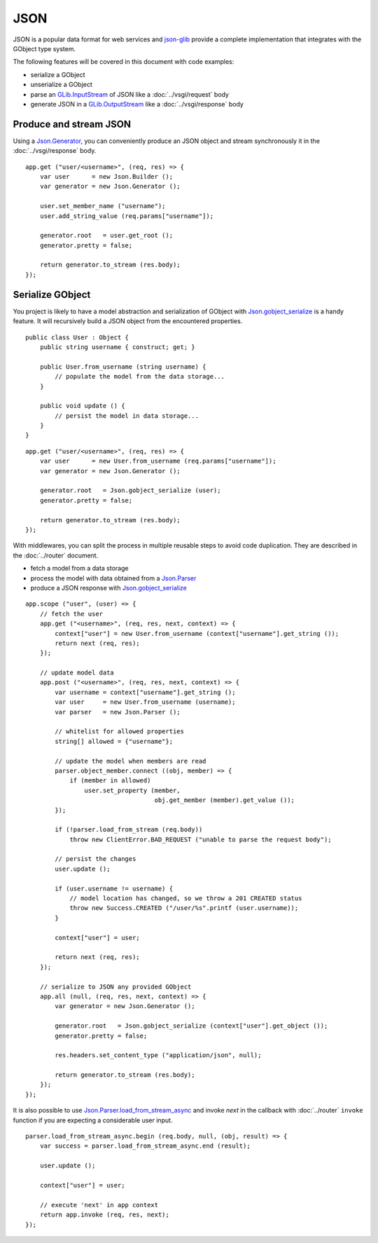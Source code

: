JSON
====

JSON is a popular data format for web services and `json-glib`_ provide
a complete implementation that integrates with the GObject type system.

The following features will be covered in this document with code examples:

-   serialize a GObject
-   unserialize a GObject
-   parse an `GLib.InputStream`_ of JSON like a :doc:`../vsgi/request` body
-   generate JSON in a `GLib.OutputStream`_ like a :doc:`../vsgi/response` body

.. _json-glib: http://www.valadoc.org/#!wiki=json-glib-1.0/index
.. _GLib.InputStream: http://www.valadoc.org/#!api=gio-2.0/GLib.InputStream
.. _GLib.OutputStream: http://www.valadoc.org/#!api=gio-2.0/GLib.OutputStream

Produce and stream JSON
-----------------------

Using a `Json.Generator`_, you can conveniently produce an JSON object and
stream synchronously it in the :doc:`../vsgi/response` body.

.. _Json.Generator: http://www.valadoc.org/#!api=json-glib-1.0/Json.Generator

::

    app.get ("user/<username>", (req, res) => {
        var user      = new Json.Builder ();
        var generator = new Json.Generator ();

        user.set_member_name ("username");
        user.add_string_value (req.params["username"]);

        generator.root   = user.get_root ();
        generator.pretty = false;

        return generator.to_stream (res.body);
    });

Serialize GObject
-----------------

You project is likely to have a model abstraction and serialization of GObject
with `Json.gobject_serialize`_ is a handy feature. It will recursively build
a JSON object from the encountered properties.

.. _Json.gobject_serialize: http://www.valadoc.org/#!api=json-glib-1.0/Json.gobject_serialize

::

    public class User : Object {
        public string username { construct; get; }

        public User.from_username (string username) {
            // populate the model from the data storage...
        }

        public void update () {
            // persist the model in data storage...
        }
    }

::

    app.get ("user/<username>", (req, res) => {
        var user      = new User.from_username (req.params["username"]);
        var generator = new Json.Generator ();

        generator.root   = Json.gobject_serialize (user);
        generator.pretty = false;

        return generator.to_stream (res.body);
    });

With middlewares, you can split the process in multiple reusable steps to avoid
code duplication. They are described in the :doc:`../router` document.

-  fetch a model from a data storage
-  process the model with data obtained from a `Json.Parser`_
-  produce a JSON response with `Json.gobject_serialize`_

.. _Json.Parser: http://www.valadoc.org/#!api=json-glib-1.0/Json.Parser
.. _Json.gobject_serialize: http://www.valadoc.org/#!api=json-glib-1.0/Json.gobject_serialize

::

    app.scope ("user", (user) => {
        // fetch the user
        app.get ("<username>", (req, res, next, context) => {
            context["user"] = new User.from_username (context["username"].get_string ());
            return next (req, res);
        });

        // update model data
        app.post ("<username>", (req, res, next, context) => {
            var username = context["username"].get_string ();
            var user     = new User.from_username (username);
            var parser   = new Json.Parser ();

            // whitelist for allowed properties
            string[] allowed = {"username"};

            // update the model when members are read
            parser.object_member.connect ((obj, member) => {
                if (member in allowed)
                    user.set_property (member,
                                       obj.get_member (member).get_value ());
            });

            if (!parser.load_from_stream (req.body))
                throw new ClientError.BAD_REQUEST ("unable to parse the request body");

            // persist the changes
            user.update ();

            if (user.username != username) {
                // model location has changed, so we throw a 201 CREATED status
                throw new Success.CREATED ("/user/%s".printf (user.username));
            }

            context["user"] = user;

            return next (req, res);
        });

        // serialize to JSON any provided GObject
        app.all (null, (req, res, next, context) => {
            var generator = new Json.Generator ();

            generator.root   = Json.gobject_serialize (context["user"].get_object ());
            generator.pretty = false;

            res.headers.set_content_type ("application/json", null);

            return generator.to_stream (res.body);
        });
    });

It is also possible to use `Json.Parser.load_from_stream_async`_ and invoke
`next` in the callback with :doc:`../router` ``invoke`` function if you are
expecting a considerable user input.

.. _Json.Parser.load_from_stream_async: http://www.valadoc.org/#!api=json-glib-1.0/Json.Parser.load_from_stream_async

::

    parser.load_from_stream_async.begin (req.body, null, (obj, result) => {
        var success = parser.load_from_stream_async.end (result);

        user.update ();

        context["user"] = user;

        // execute 'next' in app context
        return app.invoke (req, res, next);
    });

